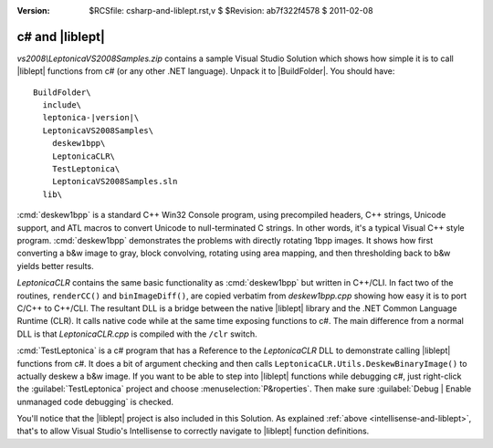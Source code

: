 :version: $RCSfile: csharp-and-liblept.rst,v $ $Revision: ab7f322f4578 $ $Date: 2011/02/08 03:40:07 $

.. default-role:: fs

==================
 c# and |liblept|
==================

`vs2008\\LeptonicaVS2008Samples.zip` contains a sample Visual Studio
Solution which shows how simple it is to call |liblept| functions from
c# (or any other .NET language). Unpack it to |BuildFolder|. You should
have:

.. parsed-literal::

   BuildFolder\\
     include\\
     leptonica-|version|\\
     LeptonicaVS2008Samples\\
       deskew1bpp\\
       LeptonicaCLR\\
       TestLeptonica\\
       LeptonicaVS2008Samples.sln
     lib\\

:cmd:`deskew1bpp` is a standard C++ Win32 Console program, using
precompiled headers, C++ strings, Unicode support, and ATL macros to
convert Unicode to null-terminated C strings. In other words, it's a
typical Visual C++ style program. :cmd:`deskew1bpp` demonstrates the
problems with directly rotating 1bpp images. It shows how first
converting a b&w image to gray, block convolving, rotating using area
mapping, and then thresholding back to b&w yields better results.

`LeptonicaCLR` contains the same basic functionality as
:cmd:`deskew1bpp` but written in C++/CLI. In fact two of the routines,
``renderCC()`` and ``binImageDiff()``, are copied verbatim from
`deskew1bpp.cpp` showing how easy it is to port C/C++ to C++/CLI. The
resultant DLL is a bridge between the native |liblept| library and the
.NET Common Language Runtime (CLR). It calls native code while at the
same time exposing functions to c#. The main difference from a normal
DLL is that `LeptonicaCLR.cpp` is compiled with the ``/clr`` switch.

:cmd:`TestLeptonica` is a c# program that has a Reference to the
`LeptonicaCLR` DLL to demonstrate calling |liblept| functions from
c#. It does a bit of argument checking and then calls
``LeptonicaCLR.Utils.DeskewBinaryImage()`` to actually deskew a b&w
image. If you want to be able to step into |liblept| functions while
debugging c#, just right-click the :guilabel:`TestLeptonica` project and
choose :menuselection:`P&roperties`. Then make sure :guilabel:`Debug |
Enable unmanaged code debugging` is checked.

You'll notice that the |liblept| project is also included in this
Solution. As explained :ref:`above <intellisense-and-liblept>`, that's
to allow Visual Studio's Intellisense to correctly navigate to
|liblept| function definitions.

..
   Local Variables:
   coding: utf-8
   mode: rst
   indent-tabs-mode: nil
   sentence-end-double-space: t
   fill-column: 72
   mode: auto-fill
   standard-indent: 3
   tab-stop-list: (3 6 9 12 15 18 21 24 27 30 33 36 39 42 45 48 51 54 57 60)
   End:
